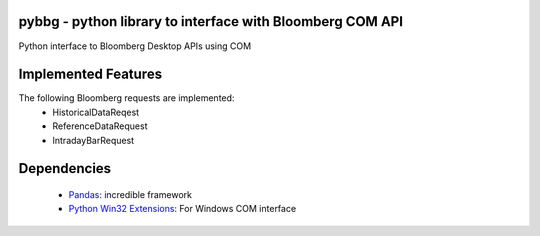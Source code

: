 pybbg - python library to interface with Bloomberg COM API
=====

Python interface to Bloomberg Desktop APIs using COM

Implemented Features
====================

The following Bloomberg requests are implemented:
    - HistoricalDataReqest
    - ReferenceDataRequest
    - IntradayBarRequest

Dependencies
============

    * `Pandas <https://github.com/wesm/pandas>`__: incredible framework
    * `Python Win32 Extensions <http://starship.python.net/~skippy/win32/Downloads.html>`__: For Windows COM interface

